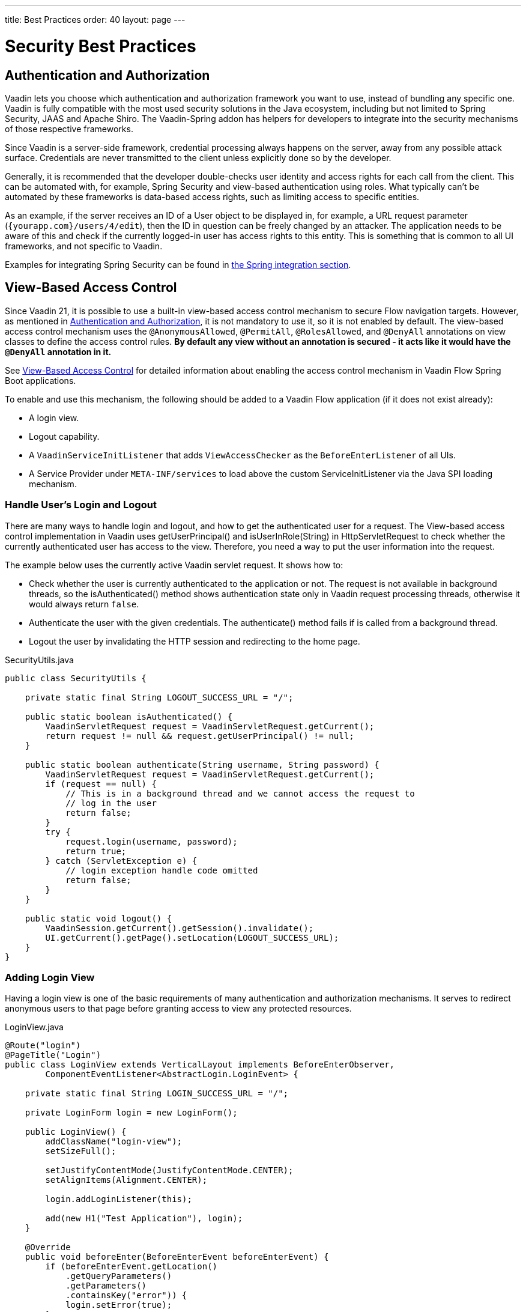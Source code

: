 ---
title: Best Practices
order: 40
layout: page
---

= Security Best Practices

// tag::authentication-authorization[]
== Authentication and Authorization

Vaadin lets you choose which authentication and authorization framework you want to use, instead of bundling any specific one.
Vaadin is fully compatible with the most used security solutions in the Java ecosystem, including but not limited to Spring Security, JAAS and Apache Shiro.
The Vaadin-Spring addon has helpers for developers to integrate into the security mechanisms of those respective frameworks.

Since Vaadin is a server-side framework, credential processing always happens on the server, away from any possible attack surface.
Credentials are never transmitted to the client unless explicitly done so by the developer.

Generally, it is recommended that the developer double-checks user identity and access rights for each call from the client.
This can be automated with, for example, Spring Security and view-based authentication using roles.
What typically can't be automated by these frameworks is data-based access rights, such as limiting access to specific entities.

As an example, if the server receives an ID of a User object to be displayed in, for example, a URL request parameter (`{yourapp.com}/users/4/edit`), then the ID in question can be freely changed by an attacker.
The application needs to be aware of this and check if the currently logged-in user has access rights to this entity.
This is something that is common to all UI frameworks, and not specific to Vaadin.

// end::authentication-authorization[]
// tag::spring-security-integration-ref[]
Examples for integrating Spring Security can be found in
// end::spring-security-integration-ref[]
<<{articles}/flow/integrations/spring/view-based-access-control#, the Spring integration section>>.

== View-Based Access Control

[role="since:com.vaadin:vaadin@V21 standalone"]
--
--

Since Vaadin 21, it is possible to use a built-in view-based access control mechanism to secure Flow navigation targets.
However, as mentioned in <<Authentication and Authorization,Authentication and Authorization>>, it is not mandatory to use it, so it is not enabled by default.
The view-based access control mechanism uses the `@AnonymousAllowed`, `@PermitAll`, `@RolesAllowed`, and `@DenyAll` annotations on view classes to define the access control rules.
**By default any view without an annotation is secured - it acts like it would have the `@DenyAll` annotation in it.**

See <<{articles}/flow/integrations/spring/view-based-access-control#, View-Based Access Control>> for detailed information about enabling the access control mechanism in Vaadin Flow Spring Boot applications.

To enable and use this mechanism, the following should be added to a Vaadin Flow application (if it does not exist already):

- A login view.
- Logout capability.
- A `VaadinServiceInitListener` that adds `ViewAccessChecker` as the `BeforeEnterListener` of all UIs.
- A Service Provider under `META-INF/services` to load above the custom [classname]#ServiceInitListener# via the Java SPI loading mechanism.

=== Handle User's Login and Logout
There are many ways to handle login and logout, and how to get the authenticated user for a request.
The View-based access control implementation in Vaadin uses [methodname]#getUserPrincipal()# and [methodname]#isUserInRole(String)# in [classname]#HttpServletRequest# to check whether the currently authenticated user has access to the view.
Therefore, you need a way to put the user information into the request.

The example below uses the currently active Vaadin servlet request.
It shows how to:

- Check whether the user is currently authenticated to the application or not.
The request is not available in background threads, so the [methodname]#isAuthenticated()# method shows authentication state only in Vaadin request processing threads, otherwise it would always return `false`.
- Authenticate the user with the given credentials.
The [methodname]#authenticate()# method fails if is called from a background thread.
- Logout the user by invalidating the HTTP session and redirecting to the home page.

.[filename]#SecurityUtils.java#
[source,java]
----
public class SecurityUtils {

    private static final String LOGOUT_SUCCESS_URL = "/";

    public static boolean isAuthenticated() {
        VaadinServletRequest request = VaadinServletRequest.getCurrent();
        return request != null && request.getUserPrincipal() != null;
    }

    public static boolean authenticate(String username, String password) {
        VaadinServletRequest request = VaadinServletRequest.getCurrent();
        if (request == null) {
            // This is in a background thread and we cannot access the request to
            // log in the user
            return false;
        }
        try {
            request.login(username, password);
            return true;
        } catch (ServletException e) {
            // login exception handle code omitted
            return false;
        }
    }

    public static void logout() {
        VaadinSession.getCurrent().getSession().invalidate();
        UI.getCurrent().getPage().setLocation(LOGOUT_SUCCESS_URL);
    }
}
----

=== Adding Login View
Having a login view is one of the basic requirements of many authentication and authorization mechanisms.
It serves to redirect anonymous users to that page before granting access to view any protected resources.

.[filename]#LoginView.java#
[source,java]
----
@Route("login")
@PageTitle("Login")
public class LoginView extends VerticalLayout implements BeforeEnterObserver,
        ComponentEventListener<AbstractLogin.LoginEvent> {

    private static final String LOGIN_SUCCESS_URL = "/";

    private LoginForm login = new LoginForm();

    public LoginView() {
        addClassName("login-view");
        setSizeFull();

        setJustifyContentMode(JustifyContentMode.CENTER);
        setAlignItems(Alignment.CENTER);

        login.addLoginListener(this);

        add(new H1("Test Application"), login);
    }

    @Override
    public void beforeEnter(BeforeEnterEvent beforeEnterEvent) {
        if (beforeEnterEvent.getLocation()
            .getQueryParameters()
            .getParameters()
            .containsKey("error")) {
            login.setError(true);
        }
    }

    @Override
    public void onComponentEvent(AbstractLogin.LoginEvent loginEvent) {
        boolean authenticated = SecurityUtils.authenticate(
                loginEvent.getUsername(), loginEvent.getPassword());
        if (authenticated) {
            UI.getCurrent().getPage().setLocation(LOGIN_SUCCESS_URL);
        } else {
            login.setError(true);
        }
    }
}
----

In this example, Vaadin's Login Form component is used for the sake of brevity.
However, feel free to implement your own login view, if you wish.

=== Logout Capability

You typically let the user to log out by using a logout button.
The following example shows a basic implementation of a logout button shown on the header of the main layout:

.[filename]#MainLayout.java#
[source,java]
----
public class MainLayout extends AppLayout {

    public MainLayout() {
        H1 logo = new H1("Vaadin CRM");
        logo.addClassName("logo");
        HorizontalLayout header;
        if (SecurityUtils.isAuthenticated()) {
            Button logout = new Button("Logout", click ->
                    SecurityUtils.logout());
            header = new HorizontalLayout(logo, logout);
        } else {
            header = new HorizontalLayout(logo);
        }

        // Other page components omitted.

        addToNavbar(header);
    }
}
----

=== Adding VaadinServiceInitListener
In order to restrict access to views, a `BeforeEnterListener` must be registered for the `VaadinService`, to initialize and enable the `ViewAccessChecker`:

.[filename]#ViewAccessCheckerInitializer.java#
[source,java]
----
import com.vaadin.flow.server.ServiceInitEvent;
import com.vaadin.flow.server.VaadinServiceInitListener;
import com.vaadin.flow.server.auth.ViewAccessChecker;
import org.vaadin.example.views.login.LoginView;

public class ViewAccessCheckerInitializer implements VaadinServiceInitListener {

    private ViewAccessChecker viewAccessChecker;

    public ViewAccessCheckerInitializer() {
        viewAccessChecker = new ViewAccessChecker(); // <1>
        viewAccessChecker.enable(); // <2>
        viewAccessChecker.setLoginView(LoginView.class); // <3>
    }

    @Override
    public void serviceInit(ServiceInitEvent serviceInitEvent) {
        serviceInitEvent.getSource().addUIInitListener(uiInitEvent -> {
            uiInitEvent.getUI().addBeforeEnterListener(viewAccessChecker); // <4>
        });
    }
}
----

The above code contains some notable components of the view-based access control mechanism:

<1> `ViewAccessChecker`, which is at the core of this access control mechanism, is instantiated.
<2> `ViewAccessChecker` is enabled. Note that it is not enabled by default.
<3> `LoginView` class is set to the `viewAccessChecker` instance. Now it knows where to redirect unauthenticated users.
<4> The `viewAccessChecker` instance is set as the `BeforeEnterListener` in the overridden `serviceInit` method.
Now it is ready to intercept attempts to enter all views.

However, the above class still needs to be loaded, so we recommend following the instructions in the next step.

=== Enable Loading of VaadinServiceInitListener
To enable the Java SPI loading mechanism to load the above `ViewAccessCheckerInitializer` as the `VaadinServiceInitListener`, do the following:

- Under `resources/META-INF/services` directory, create a file named exactly:
+
[text,text]
----
com.vaadin.flow.server.VaadinServiceInitListener
----

- Put the fully qualified name of `ViewAccessCheckerInitializer` into this newly created file.
For example, if the [classname]#ViewAccessCheckerInitializer# class is in the `org.vaadin.example.security` package, the following value should be in the file:
+
.Text value that should be in the `com.vaadin.flow.server.VaadinServiceInitListener` file:
[text,text]
----
org.vaadin.example.security.ViewAccessCheckerInitializer
----

This Service Provider config file triggers the Java SPI loading mechanism to load `ViewAccessCheckerInitializer` during application startup.
More information on this can be found in <<{articles}/flow/advanced/service-init-listener#,VaadinServiceInitListener>>.

=== Access Annotations
Before we see some examples of access annotations, it is worth having a closer look at the annotations, and their meaning when applied to a view:

- [classname]#@AnonymousAllowed# permits anyone to navigate to the view without any authentication or authorization.
- [classname]#@PermitAll# allows any *authenticated* user to navigate to the view.
- [classname]#@RolesAllowed# grants access to users having the roles specified in the annotation value.
- [classname]#@DenyAll# disallows everyone from navigating to the view.
This is the default, which means that, if a view is not annotated at all, the [classname]#@DenyAll# logic is applied.

Some usage examples:

.Example of using [classname]#@AnonymousAllowed# to enable all users to navigate to this view
[source,java]
----
@Route(value = "", layout = MainView.class)
@PageTitle("Public View")
@AnonymousAllowed
public class PublicView extends VerticalLayout {
    // ...
}
----

.Example of using [classname]#@PermitAll# to allow only authenticated users (with any role) to navigate to this view
[source,java]
----
@Route(value = "private", layout = MainView.class)
@PageTitle("Private View")
@PermitAll
public class PrivateView extends VerticalLayout {
    // ...
}
----

.Example of using [classname]#@RolesAllowed# to enable only users with the `ADMIN` role to navigate to this view
[source,java]
----
@Route(value = "admin", layout = MainView.class)
@PageTitle("Admin View")
@RolesAllowed("ROLE_ADMIN") // <- Should match one of the user's roles (case-sensitive)
public class AdminView extends VerticalLayout {
    // ...
}
----

Now, if the application is started by navigating to `http://localhost:8080`, `PublicView` contents should be available without any authentication.
However, by navigating to `http://localhost:8080/private` or `http://localhost:8080/admin`, the user is redirected to the specified `LoginView`.

// TODO: Consider adding more details and snippet code to showcase how the following can be achieved:
// 1. login with some users with different roles
// 2. save the requested URL to redirect to it after a successful login

The following example shows how the security annotations are inherited from the closest parent class that has them.

.Example of inheriting security annotations from parent class
[source,java]
----
@RolesAllowed("ROLE_ADMIN")
public abstract class AbstractAdminView extends VerticalLayout {
    // ...
}

@Route(value = "user-listing", layout = MainView.class)
@PageTitle("User Listing")
public class UserListingView extends AbstractAdminView {
    // ...
}
----

Annotating a child class will override any inherited annotations.
Interfaces are not checked for annotations, but only classes.
By design, the annotations are not read from parent layouts or "parent views", as this would make things unnecessarily complex to determine which security level should be applied.
If multiple annotations are specified on a single view class, the following rules are applied:

- `DenyAll` overrides other annotations
- `AnonymousAllowed` overrides `RolesAllowed` and `PermitAll`
- `RolesAllowed` overrides `PermitAll`

However, we do not recommend specifying more than one of the above access annotations on a view class.
It is confusing and probably has no logical purpose.

== Application State

The server is always aware of your application's state. 
This means that, like client-side applications, the server is aware of what is currently visible on the end user's screen. 
Hence, Vaadin denies actions to components that are not currently visible on the screen, or those that have been disabled on the server.

For instance, if the developer sets a component to be disabled, this effect is set both on the server and the client. On the client, an attacker can circumvent this (attackers have full control over anything in the browser), but the server will block any attempt to interact with the component and a warning is printed to the server logs.

[source,java]
----
Button button = new Button("Click me for effect!");
button.setEnabled(false);
button.addClickListener(e -> {
    // If the Button is disabled, this listener will not run,
    // even if an attacker enables the button client side.
});
----
// tag::data-validation[]
== Data Validation

In a Vaadin application, the data binding API supports data validation on the server, which cannot be by-passed with client-side attacks. 
Vaadin components do support client-side validation to increase the responsiveness of the application, but the developer should be aware that these should be used purely for convenience, since they are easily circumvented in the browser.

As with other web applications, all data coming from the client should always be validated once it reaches the server. 
It is not safe to rely on only client-side validation. 
Vaadin provides a set of pre-created server side validators for this purpose. 
In addition, the developer is free to use any Java API for validating the data, including connecting to external services. 
Vaadin also has a built-in integration with Java's Bean Validation (JSR 303) standard.

Data coming from a data store (such as a database) and inserted as HTML into DOM elements (for example, setting innerHTML for elements or using HTML mode in component captions) should also be escaped. 
Please see the chapter for XSS for more information.

// end::data-validation[]
== Web Services

No public Web Services are necessary in Vaadin applications. 
All communication in Vaadin goes through a single HTTP request handler used for RPC requests using the standard Servlet Java API. 
With Vaadin, you never open up your business logic as web services and thus there are less attack entry points to your Vaadin application.

// tag::ssl-https[]
== SSL and HTTPS

Vaadin always recommend developers to set up secure server endpoints and run all communication exclusively under HTTPS. 
Vaadin works out-of-the-box with HTTPS, and there is nothing for the developer to configure in your application code. 
Please refer to the documentation of your servlet container for details on how to set up HTTPS on your server.
// end::ssl-https[]
